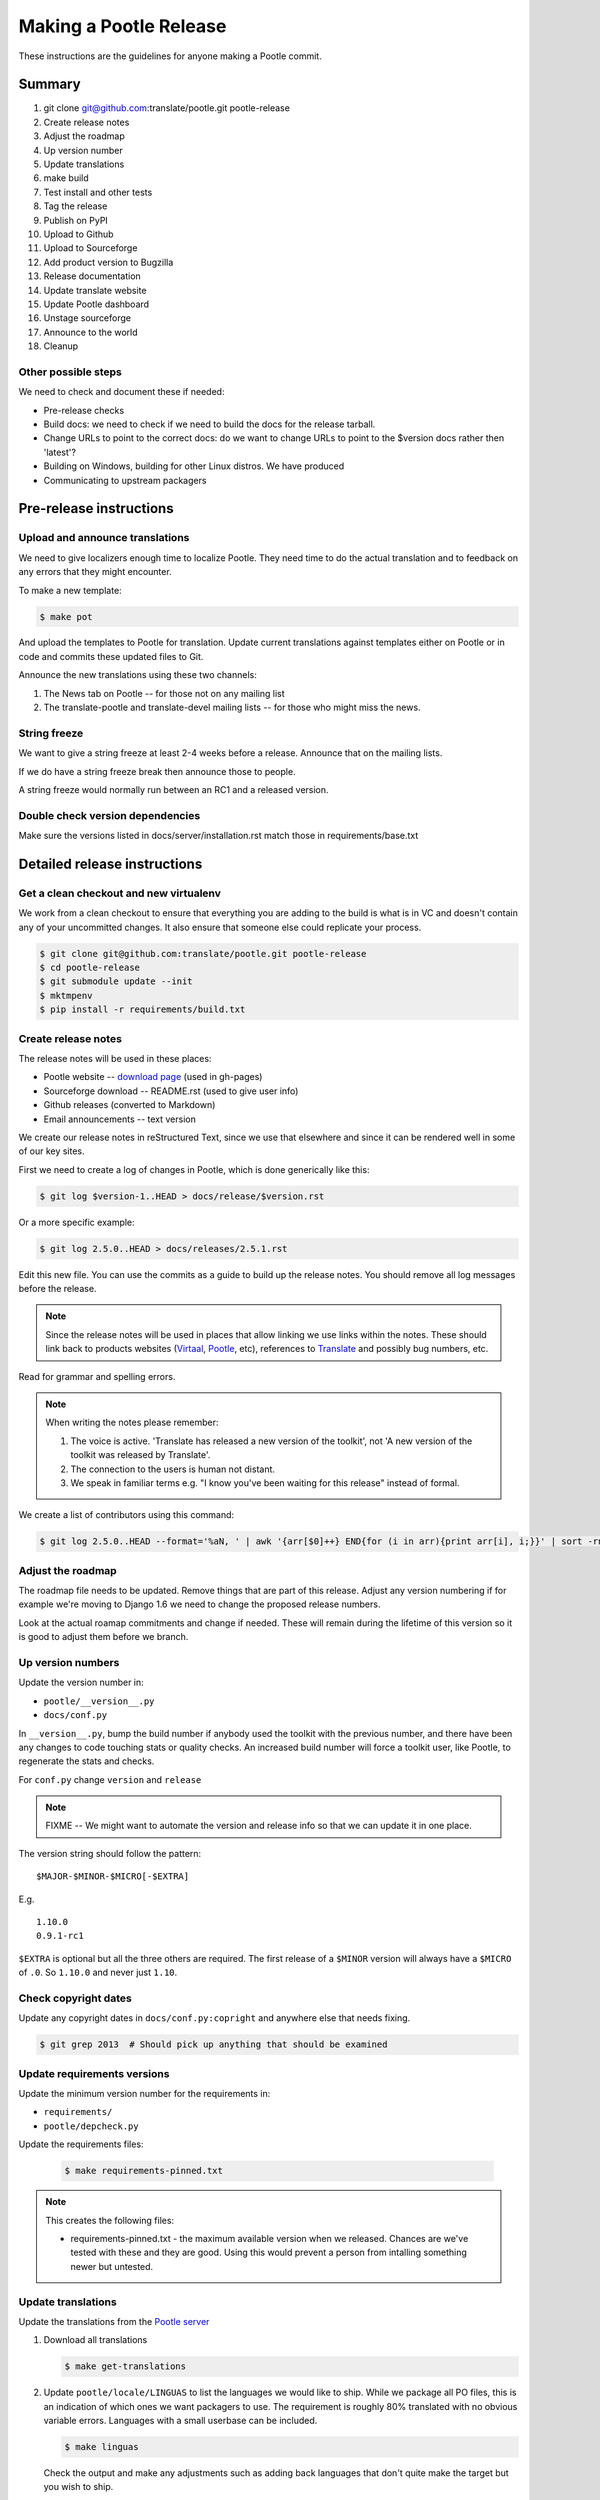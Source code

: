 =======================
Making a Pootle Release
=======================

These instructions are the guidelines for anyone making a Pootle commit.

Summary
=======
#. git clone git@github.com:translate/pootle.git pootle-release
#. Create release notes
#. Adjust the roadmap
#. Up version number
#. Update translations
#. make build
#. Test install and other tests
#. Tag the release
#. Publish on PyPI
#. Upload to Github
#. Upload to Sourceforge
#. Add product version to Bugzilla
#. Release documentation
#. Update translate website
#. Update Pootle dashboard
#. Unstage sourceforge
#. Announce to the world
#. Cleanup

Other possible steps
--------------------
We need to check and document these if needed:

- Pre-release checks
- Build docs: we need to check if we need to build the docs for the release
  tarball.
- Change URLs to point to the correct docs: do we want to change URLs to point
  to the $version docs rather then 'latest'?
- Building on Windows, building for other Linux distros. We have produced
- Communicating to upstream packagers


Pre-release instructions
========================

Upload and announce translations
--------------------------------
We need to give localizers enough time to localize Pootle.  They need time to
do the actual translation and to feedback on any errors that they might
encounter.

To make a new template:

.. code-block:: bash

    $ make pot


And upload the templates to Pootle for translation. Update current translations
against templates either on Pootle or in code and commits these updated files
to Git.

Announce the new translations using these two channels:

1. The News tab on Pootle -- for those not on any mailing list
2. The translate-pootle and translate-devel mailing lists -- for those who might
   miss the news.


String freeze
-------------
We want to give a string freeze at least 2-4 weeks before a release.  Announce
that on the mailing lists.

If we do have a string freeze break then announce those to people.

A string freeze would normally run between an RC1 and a released version.


Double check version dependencies
---------------------------------
Make sure the versions listed in docs/server/installation.rst match those in
requirements/base.txt


Detailed release instructions
=============================

Get a clean checkout and new virtualenv
---------------------------------------
We work from a clean checkout to ensure that everything you are adding to the
build is what is in VC and doesn't contain any of your uncommitted changes.  It
also ensure that someone else could replicate your process.

.. code-block:: bash

    $ git clone git@github.com:translate/pootle.git pootle-release
    $ cd pootle-release
    $ git submodule update --init
    $ mktmpenv
    $ pip install -r requirements/build.txt


Create release notes
--------------------
The release notes will be used in these places:

- Pootle website -- `download page
  <http://pootle.translatehouse.org/download.html>`_ (used in gh-pages)
- Sourceforge download -- README.rst (used to give user info)
- Github releases (converted to Markdown)
- Email announcements -- text version

We create our release notes in reStructured Text, since we use that elsewhere
and since it can be rendered well in some of our key sites.

First we need to create a log of changes in Pootle, which is done generically
like this:

.. code-block:: bash

    $ git log $version-1..HEAD > docs/release/$version.rst


Or a more specific example:

.. code-block:: bash

    $ git log 2.5.0..HEAD > docs/releases/2.5.1.rst


Edit this new file.  You can use the commits as a guide to build up the release
notes.  You should remove all log messages before the release.

.. note:: Since the release notes will be used in places that allow linking we
   use links within the notes.  These should link back to products websites
   (`Virtaal <http://virtaal.org>`_, `Pootle
   <http://pootle.translatehouse.org>`_, etc), references to `Translate
   <http://translatehouse.org>`_ and possibly bug numbers, etc.

Read for grammar and spelling errors.

.. note:: When writing the notes please remember:

   #. The voice is active. 'Translate has released a new version of the
      toolkit', not 'A new version of the toolkit was released by Translate'.
   #. The connection to the users is human not distant.
   #. We speak in familiar terms e.g. "I know you've been waiting for this
      release" instead of formal.

We create a list of contributors using this command:

.. code-block:: bash

    $ git log 2.5.0..HEAD --format='%aN, ' | awk '{arr[$0]++} END{for (i in arr){print arr[i], i;}}' | sort -rn | cut -d\  -f2-


Adjust the roadmap
------------------
The roadmap file needs to be updated.  Remove things that are part of this
release.  Adjust any version numbering if for example we're moving to Django
1.6 we need to change the proposed release numbers.

Look at the actual roamap commitments and change if needed.  These will remain
during the lifetime of this version so it is good to adjust them before we
branch.


Up version numbers
------------------
Update the version number in:

- ``pootle/__version__.py``
- ``docs/conf.py``

In ``__version__.py``, bump the build number if anybody used the toolkit with
the previous number, and there have been any changes to code touching stats or
quality checks.  An increased build number will force a toolkit user, like
Pootle, to regenerate the stats and checks.

.. FIXME I don't think the above about build number is correct for Pootle

For ``conf.py`` change ``version`` and ``release``

.. note:: FIXME -- We might want to automate the version and release info so
   that we can update it in one place.

The version string should follow the pattern::

    $MAJOR-$MINOR-$MICRO[-$EXTRA]

E.g. ::

    1.10.0
    0.9.1-rc1

``$EXTRA`` is optional but all the three others are required.  The first
release of a ``$MINOR`` version will always have a ``$MICRO`` of ``.0``. So
``1.10.0`` and never just ``1.10``.


Check copyright dates
---------------------

Update any copyright dates in ``docs/conf.py:copright`` and anywhere else that
needs fixing.

.. code-block:: bash

    $ git grep 2013  # Should pick up anything that should be examined


Update requirements versions
----------------------------
Update the minimum version number for the requirements in:

- ``requirements/``
- ``pootle/depcheck.py``


Update the requirements files:

   .. code-block:: bash

       $ make requirements-pinned.txt


.. note:: This creates the following files:

       - requirements-pinned.txt - the maximum available version when we
         released.  Chances are we've tested with these and they are good.
         Using this would prevent a person from intalling something newer but
         untested.

.. FIXME check that these are actually packaged next time we build as they are
   files for release.


Update translations
-------------------
Update the translations from the `Pootle server
<http://pootle.locamotion.org/projects/pootle>`_

#. Download all translations

   .. code-block:: bash

       $ make get-translations

#. Update ``pootle/locale/LINGUAS`` to list the languages we would like to
   ship. While we package all PO files, this is an indication of which ones we
   want packagers to use.  The requirement is roughly 80% translated with no
   obvious variable errors. Languages with a small userbase can be included.

   .. code-block:: bash

       $ make linguas

   Check the output and make any adjustments such as adding back languages that
   don't quite make the target but you wish to ship.

#. Build translations to check for errors:

   .. code-block:: bash

       $ make mo # Build all LINGUAS enabled languages


Build the package
-----------------
Building is the first step to testing that things work.  From your clean
checkout run:

.. code-block:: bash

    $ make mo-all # if we are shipping an pre-release
    $ make build


This will create a tarball in ``dist/`` which you can use for further testing.

.. note:: We use a clean checkout just to make sure that no inadvertant changes
   make it into the release.


Test install and other tests
----------------------------
The easiest way to test is in a virtualenv.  You can install the new toolkit
using:

.. code-block:: bash

    $ mktmpenv
    $ pip install $path-to-dist/Pootle-$version.tar.bz2


This will allow you test installation of the software.

You can then proceed with other tests such as checking:

#. Quick installation check:

.. code-block:: bash

    $ pootle init
    $ pootle setup
    $ pootle start
    $ # browse to localhost:8000

#. Documentation is available
#. Installation documention is correct

   - Follow the :doc:`installation </server/installation>` and :doc:`hacking
     <hacking>` guides to ensure that they are correct.

#. Meta information about the package is correct. See pypi section of reviewing
   meta data.

To cleanup:

.. code-block:: bash

    $ deactivate
    $ rmvirtualenv pootle-testing


Tag the release
---------------
You should only tag once you are happy with your release as there are some
things that we can't undo.

.. code-block:: bash

    $ git tag -a 2.5.0 -m "Tag version 2.5.0"
    $ git push --tags


If this is the final release then there should be a stable branch e.g.
``stable/2.5.0``, so create one if it does not already exist.


Publish on PyPI
---------------
Publish the package on the `Python Package Index
<https://pypi.python.org/pypi>`_ (PyPI)

- `Submitting Packages to the Package Index
  <http://wiki.python.org/moin/CheeseShopTutorial#Submitting_Packages_to_the_Package_Index>`_

.. note:: You need a username and password on https://pypi.python.org and have
   rights to the project before you can proceed with this step.

   These can be stored in ``$HOME/.pypirc`` and will contain your username and
   password. A first run of ``./setup.py register`` will create such a file.
   It will also actually publish the meta-data so only do it when you are
   actually ready.

Review the meta data. This is stored in ``setup.py``, use ``./setup.py --help``
to se some options to display meta-data. The actual long description is taken
from ``/README.rst``.

To test before publishing run:

.. code-block:: bash

    $ make test-publish-pypi


Then to actually publish:

.. code-block:: bash

    $ make publish-pypi


Create a release on Github
--------------------------

- https://github.com/translate/pootle/releases/new

You will need:

- Tarball of the release
- Release notes in Markdown

#. Draft a new release with the corresponding tag version
#. Convert the release notes to Markdown with `Pandoc
   <http://johnmacfarlane.net/pandoc/>`_ and add those to the release
#. Attach the tarball to the release
#. Mark it as pre-release if it's a release candidate.


Copy files to sourceforge
-------------------------
Publishing files to the Translate Sourceforge project.

.. note:: You need to have release permissions on sourceforge to perform this
   step.

- http://sourceforge.net/projects/translate/files/Pootle/

You will need:

- Tarball of the release
- Release notes in reStructured Text

#. Create a new folder in the `Pootle Sourceforge release folder
   <https://sourceforge.net/projects/translate/files/Pootle/>`_ using the 'Add
   Folder' button.  The folder name must be the same as the release name e.g.
   ``2.5.0-rc1``.  Mark this as being for staging for the moment.
#. ``make publish-sourceforge`` will give you the command to upload your
   tarball and ``README.rst``.

   #. Upload tarball for release.
   #. Upload release notes as ``README.rst``.
   #. Click on the info icon for ``README.rst`` and tick "Exclude Stats" to
      exlude the README from stats counting.

#. Check ``README.rst``. Since this is generated on Sourceforge, without
   reference to the docs folder, some of the links will be broken.

   #. Check all links
   #. If broken links exist then download ``README.rst`` from Sourceforge, make
      changes and upload your adjusted version.  Don't change the version in
      ``releases/`` as we want that to continue to work correctly.

#. Final checks:

   #. Check that the README.rst for the parent ``Pootle`` folder is still
      appropriate, this text is the text from ``/README.rst``.
   #. Check all the links in ``README.rst`` files for existing releases, new
      release and the parent folders.


Add product version to Bugzilla
-------------------------------
We need to allow users to report issues against the released version.

#. In Administration->Products add a product version.
#. Review existing versions that are available and disable older version from
   accepting bug reports.


Release documentation
---------------------
We need a tagged release or branch before we can do this.  The docs are
published on Read The Docs.

- https://readthedocs.org/dashboard/pootle/versions/

Use the admin pages to flag a version that should be published.  When we have
branched the stable release we use the branch rather then the tag i.e.
``stable/2.5.0`` rather than ``2.5.0`` as that allows any fixes of
documentation for the ``2.5.0`` release to be immediately available.

Change all references to docs in the Pootle code to point to the branched
version as apposed to the latest version.

.. FIXME we should do this with a config variable to be honest!

Update Pootle website
---------------------
We use github pages for the website. First we need to checkout the pages:

.. code-block:: bash

    $ git checkout gh-pages


#. In ``_posts/`` add a new release posting.  This is in Markdown format (for
   now), so we need to change the release notes .rst to .md, which mostly means
   changing URL links from '```xxx <link>`_``' to ``[xxx](link)``.
#. Change $version as needed. See ``download.html``, ``_config.yml`` and
   ``git grep $old_release``
#. ``git commit`` and ``git push`` -- changes are quite quick so easy to
   review.

.. note:: FIXME it would be great if gh-pages accepted .rst, maybe it can if we
   prerender just that page?


Update Pootle dashboard
-----------------------

.. note:: Do not do this for release candidates, only for final releases.

The dashboard used in Pootle's dashboard is updated in its own project:

#. git clone git@github.com:translate/pootle-dashboard.git
#. Edit index.html to contain the latest release info
#. Add the same info in alerts.xml pointing to the release in RTD
   ``release/$version.html``

Do a ``git pull`` on the server to get the latest changes from the repo.


Unstage on sourceforge
----------------------
If you have created a staged release folder, then unstage it now.


Announce to the world
---------------------
Let people know that there is a new version:

#. Announce on mailing lists:
   Send the announcement to the translate-announce mailing lists on
   translate-announce@lists.sourceforge.net
   translate-pootle@lists.sourceforge.net
#. Adjust the #pootle channel notice. Use ``/topic`` to change the topic.
#. Email important users
#. Tweet about it
#. Update `Pootle's Wikipedia page <http://en.wikipedia.org/wiki/Pootle>`_


Cleanup
-------
Some possible cleanup tasks:

- Remove any RC builds from the sourceforge download pages and add redirects to
  Sourceforge ``Pootle`` top level download page.
- Checkin any release notes and such (or maybe do that before tagging).
- Remove your pootle-release checkout.
- Remove pootle-release virtualenv: ``deactivate; rmvirtualenv pootle-release``
- Update and change things based on what you learnt, don't wait:

  - Update and fix these release notes and make sure they are on ``master``.
  - Dicuss any changes that should be made or new things that could be added
  - Add automation if you can
